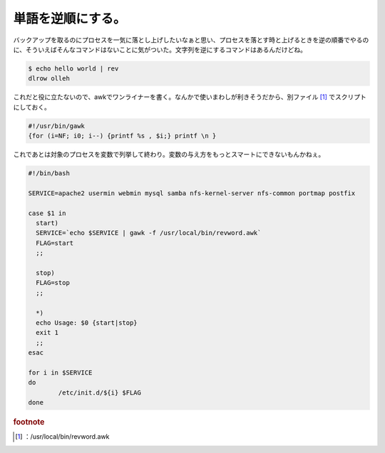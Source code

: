 ﻿単語を逆順にする。
##################


バックアップを取るのにプロセスを一気に落とし上げしたいなぁと思い、プロセスを落とす時と上げるときを逆の順番でやるのに、そういえばそんなコマンドはないことに気がついた。文字列を逆にするコマンドはあるんだけどね。

.. code-block:: none

   $ echo hello world | rev
   dlrow olleh


これだと役に立たないので、awkでワンライナーを書く。なんかで使いまわしが利きそうだから、別ファイル [#]_ でスクリプトにしておく。

.. code-block:: none

   #!/usr/bin/gawk
   {for (i=NF; i0; i--) {printf %s , $i;} printf \n }


これであとは対象のプロセスを変数で列挙して終わり。変数の与え方をもっとスマートにできないもんかねぇ。

.. code-block:: none

   #!/bin/bash
   
   SERVICE=apache2 usermin webmin mysql samba nfs-kernel-server nfs-common portmap postfix
   
   case $1 in
     start)
     SERVICE=`echo $SERVICE | gawk -f /usr/local/bin/revword.awk`
     FLAG=start
     ;;
   
     stop)
     FLAG=stop
     ;;
   
     *)
     echo Usage: $0 {start|stop}
     exit 1
     ;;
   esac
   
   for i in $SERVICE
   do
           /etc/init.d/${i} $FLAG
   done




.. rubric:: footnote

.. [#] ：/usr/local/bin/revword.awk



.. author:: mkouhei
.. categories:: Unix/Linux, Ops, 
.. tags::


